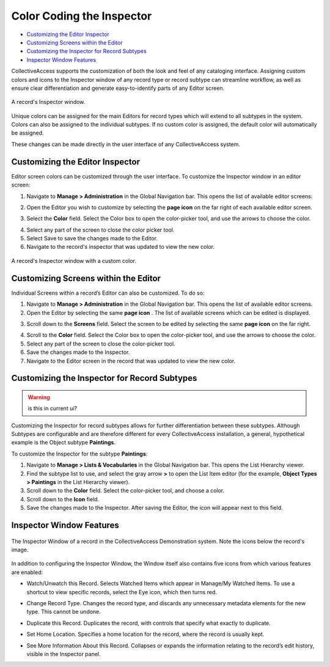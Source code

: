 **Color Coding the Inspector**
==============================

* `Customizing the Editor Inspector`_ 
* `Customizing Screens within the Editor`_ 
* `Customizing the Inspector for Record Subtypes`_ 
* `Inspector Window Features`_ 

CollectiveAccess supports the customization of both the look and feel of any cataloging interface. Assigning custom colors and icons to the Inspector window of any record type or record subtype can streamline workflow, as well as ensure clear differentiation and generate easy-to-identify parts of any Editor screen. 

.. figure:: colorcoding3.png
   :scale: 50% 
   :align: center
   
   A record's Inspector window. 

Unique colors can be assigned for the main Editors for record types which will extend to all subtypes in the system. Colors can also be assigned to the individual subtypes. If no custom color is assigned, the default color will automatically be assigned. 

These changes can be made directly in the user interface of any CollectiveAccess system. 

**Customizing the Editor Inspector**
------------------------------------

Editor screen colors can be customized through the user interface. To customize the Inspector window in an editor screen: 

1. Navigate to **Manage > Administration** in the Global Navigation bar. This opens the list of available editor screens: 

.. image:: colorcoding1.png
   :scale: 50%
   :align: center

2. Open the Editor you wish to customize by selecting the **page icon** |page| on the far right of each available editor screen. 

.. |page| image:: colorcoding5.png
          :scale: 50%
3. Select the **Color** field. Select the Color box to open the color-picker tool, and use the arrows to choose the color. 

.. image:: colorcoding2.png
   :scale: 50%
   :align: center

4. Select any part of the screen to close the color picker tool.

5. Select Save to save the changes made to the Editor. 

6. Navigate to the record's inspector that was updated to view the new color. 

.. figure:: colorcoding4.png
   :scale: 50%
   :align: center

   A record's Inspector window with a custom color.


Customizing Screens within the Editor
-------------------------------------

Individual Screens within a record’s Editor can also be customized. To do so: 

1. Navigate to **Manage > Administration** in the Global Navigation bar. This opens the list of available editor screens. 
2. Open the Editor by selecting the same **page icon** |page|. The list of available screens which can be edited is displayed. 

.. |page| image:: colorcoding5.png
          :scale: 50%
3. Scroll down to the **Screens** field. Select the screen to be edited by selecting the same **page icon** |page| on the far right. 

.. |page| image:: colorcoding5.png
          :scale: 50%
4. Scroll to the **Color** field. Select the Color box to open the color-picker tool, and use the arrows to choose the color. 
5. Select any part of the screen to close the color-picker tool. 
6. Save the changes made to the Inspector.
7. Navigate to the Editor screen in the record that was updated to view the new color. 

Customizing the Inspector for Record Subtypes
---------------------------------------------

.. warning:: is this in current ui?

Customizing the Inspector for record subtypes allows for further differentiation between these subtypes. Although Subtypes are configurable and are therefore different for every CollectiveAccess installation, a general, hypothetical example is the Object subtype **Paintings**.

To customize the Inspector for the subtype **Paintings**: 

1. Navigate to **Manage > Lists & Vocabularies** in the Global Navigation bar. This opens the List Hierarchy viewer. 
2. Find the subtype list to use, and select the gray arrow **>** to open the List Item editor (for the example, **Object Types > Paintings** in the List Hierarchy viewer).
3. Scroll down to the **Color** field. Select the color-picker tool, and choose a color.
4. Scroll down to the  **Icon** field. 
5. Save the changes made to the Inspector. After saving the Editor, the icon will appear next to this field.

Inspector Window Features
-------------------------

.. figure:: inspector_features_1.png
   :scale: 50%
   :align: center

   The Inspector Window of a record in the CollectiveAccess Demonstration system. Note the icons below the record's image. 

In addition to configuring the Inspector Window, the Window itself also contains five icons from which various features are enabled: 

* |eye| Watch/Unwatch this Record. Selects Watched Items which appear in Manage/My Watched Items. To use a shortcut to view specific records, select the Eye icon, which then turns red.  

.. |eye| image:: inspector_feature_2.png
         :scale: 50%

* |arrows| Change Record Type. Changes the record type, and discards any unnecessary metadata elements for the new type. This cannot be undone. 

.. |arrows| image:: inspector_feature_3.png
            :scale: 50%

* |page| Duplicate this Record. Duplicates the record, with controls that specify what exactly to duplicate. 

.. |page| image:: inspector_feature_4.png
          :scale: 50%

* |house| Set Home Location. Specifies a home location for the record, where the record is usually kept. 

.. |house| image:: inspector_feature_5.png
           :scale: 50%

* |show| See More Information About this Record. Collapses or expands the information relating to the record’s edit history, visible in the Inspector panel. 

.. |show| image:: inspector_feature_6.png
          :scale: 50%


